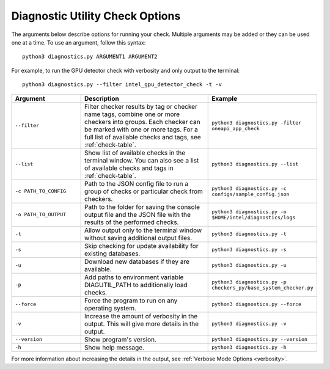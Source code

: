 .. _customization:

================================
Diagnostic Utility Check Options
================================


The arguments below describe options for running your check. Multiple
arguments may be added or they can be used one at a time. To use an argument,
follow this syntax:

::

  python3 diagnostics.py ARGUMENT1 ARGUMENT2

For example, to run the GPU detector check with verbosity and only output
to the terminal:

::

  python3 diagnostics.py --filter intel_gpu_detector_check -t -v

.. list-table::
   :widths: 25 50 25
   :header-rows: 1

   * - Argument
     - Description
     - Example

   * - ``--filter``
     - Filter checker results by tag or checker name tags, combine
       one or more checkers into groups. Each checker can be marked with one or more
       tags. For a full list of available checks and tags, see :ref:`check-table`.
     -  ``python3 diagnostics.py -filter oneapi_app_check``

   * - ``--list``
     - Show list of available checks in the terminal window. You can also
       see a list of available checks and tags in :ref:`check-table`.
     -  ``python3 diagnostics.py --list``

   * - ``-c PATH_TO_CONFIG``
     - Path to the JSON config file to run a group of checks or particular check from checkers.
     -  ``python3 diagnostics.py -c configs/sample_config.json``

   * - ``-o PATH_TO_OUTPUT``
     - Path to the folder for saving the console output file and
       the JSON file with the results of the performed checks.
     -  ``python3 diagnostics.py -o $HOME/intel/diagnostics/logs``

   * - ``-t``
     -  Allow output only to the terminal window without saving additional output files.
     -  ``python3 diagnostics.py -t``

   * - ``-s``
     - Skip checking for update availability for existing databases.
     -  ``python3 diagnostics.py -s``

   * - ``-u``
     - Download new databases if they are available.
     -  ``python3 diagnostics.py -u``

   * - ``-p``
     - Add paths to environment variable DIAGUTIL_PATH to additionally
       load checks.
     -  ``python3 diagnostics.py -p checkers_py/base_system_checker.py``

   * - ``--force``
     - Force the program to run on any operating system.
     -  ``python3 diagnostics.py --force``

   * - ``-v``
     - Increase the amount of verbosity in the output. This will give more details in the output.
     -  ``python3 diagnostics.py -v``

   * - ``--version``
     - Show program's version.
     -  ``python3 diagnostics.py --version``

   * - ``-h``
     - Show help message.
     -  ``python3 diagnostics.py -h``

For more information about increasing the details in the output,
see :ref:`Verbose Mode Options <verbosity>`.